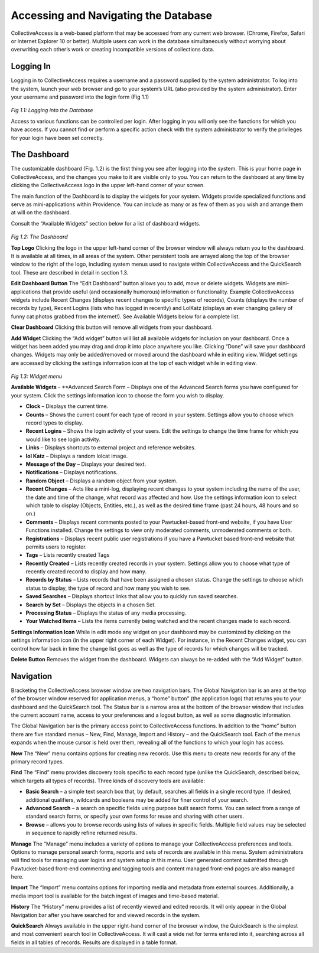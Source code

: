 Accessing and Navigating the Database
=====================================
		
CollectiveAccess is a web-based platform that may be accessed from any current web browser. (Chrome, Firefox, Safari or Internet Explorer 10 or better). Multiple users can work in the database simultaneously without worrying about overwriting each other’s work or creating incompatible versions of collections data.

Logging In
----------

Logging in to CollectiveAccess requires a username and a password supplied by the system administrator. To log into the system, launch your web browser and go to your system’s URL (also provided by the system administrator). Enter your username and password into the login form (Fig 1.1)

.. figure:: ../_static/images/1_1.png
   :name: Logging in
   :target: ../_static/images/1_1.png
   :alt: Logging in
*Fig 1.1: Logging into the Database*

Access to various functions can be controlled per login. After logging in you will only see the functions for which you have access. If you cannot find or perform a specific action check with the system administrator to verify the privileges for your login have been set correctly.

The Dashboard
-------------

The customizable dashboard (Fig. 1.2) is the first thing you see after logging into the system. This is your home page in CollectiveAccess, and the changes you make to it are visible only to you. You can return to the dashboard at any time by clicking the CollectiveAccess logo in the upper left-hand corner of your screen.

The main function of the Dashboard is to display the widgets for your system. Widgets provide specialized functions and serve as mini-applications within Providence. You can include as many or as few of them as you wish and arrange them at will on the dashboard.

Consult the “Available Widgets” section below for a list of dashboard widgets.

.. figure:: ../_static/images/1_2.png
   :name: Dashboard
   :target: ../_static/images/1_2.png
   :alt: Dashboard
*Fig 1.2: The Dashboard*

**Top Logo**					
Clicking the logo in the upper left-hand corner of the browser window will always return you to the dashboard. It is available at all times, in all areas of the system. Other persistent tools are arrayed along the top of the browser window to the right of the logo, including system menus used to navigate within CollectiveAccess and the QuickSearch tool. These are described in detail in section 1.3.

**Edit Dashboard Button**		
The “Edit Dashboard” button allows you to add, move or delete widgets. Widgets are mini-applications that provide useful (and occasionally humorous) information or functionality. Example CollectiveAccess widgets include Recent Changes (displays recent changes to specific types of records), Counts (displays the number of records by type), Recent Logins (lists who has logged in recently) and LolKatz (displays an ever changing gallery of funny cat photos grabbed from the internet!). See Available Widgets below for a complete list.
				
**Clear Dashboard**					
Clicking this button will remove all widgets from your dashboard.
					
**Add Widget**					
Clicking the “Add widget” button will list all available widgets for inclusion on your dashboard. Once a widget has been added you may drag and drop it into place anywhere you like. Clicking “Done” will save your dashboard changes. Widgets may only be added/removed or moved around the dashboard while in editing view.  Widget settings are accessed by clicking the settings information icon   at the top of each widget while in editing view.

.. figure:: ../_static/images/1_3.png
   :name: Widgets
   :target: ../_static/images/1_3.png
   :alt: Widgets
*Fig 1.3: Widget menu*

**Available Widgets**
- **Advanced Search Form – Displays one of the Advanced Search forms you have configured for your system. Click the settings information icon to choose the form you wish to display.

- **Clock** – Displays the current time.

- **Counts** – Shows the current count for each type of record in your system. Settings allow you to choose which record types to display.

- **Recent Logins** – Shows the login activity of your users. Edit the settings to change the time frame for which you would like to see login activity.

- **Links** – Displays shortcuts to external project and reference websites.

- **lol Katz** – Displays a random lolcat image.

- **Message of the Day** – Displays your desired text.

- **Notifications** – Displays notifications.

- **Random Object** – Displays a random object from your system.

- **Recent Changes** – Acts like a mini-log, displaying recent changes to your system including the name of the user, the date and time of the change, what record was affected and how. Use the settings information icon to select which table to display (Objects, Entities, etc.), as well as the desired time frame (past 24 hours, 48 hours and so on.)

- **Comments** – Displays recent comments posted to your Pawtucket-based front-end website, if you have User Functions installed. Change the settings to view only moderated comments, unmoderated comments or both.

- **Registrations** – Displays recent public user registrations if you have a Pawtucket based front-end website that permits users to register. 

- **Tags** – Lists recently created Tags

- **Recently Created** – Lists recently created records in your system. Settings allow you to choose what type of recently created record to display and how many.

- **Records by Status** – Lists records that have been assigned a chosen status. Change the settings to choose which status to display, the type of record and how many you wish to see.

- **Saved Searches** – Displays shortcut links that allow you to quickly run saved searches.

- **Search by Set** – Displays the objects in a chosen Set.

- **Processing Status** – Displays the status of any media processing.

- **Your Watched Items** – Lists the items currently being watched and the recent changes made to each record.

**Settings Information Icon**				
While in edit mode any widget on your dashboard may be customized by clicking on the settings information icon (in the upper right corner of each Widget). For instance, in the Recent Changes widget, you can control how far back in time the change list goes as well as the type of records for which changes will be tracked.
					
**Delete Button**
Removes the widget from the dashboard. Widgets can always be re-added with the “Add Widget” button.

Navigation
----------

Bracketing the CollectiveAccess browser window are two navigation bars. The Global Navigation bar is an area at the top of the browser window reserved for application menus, a “home” button” (the application logo) that returns you to your dashboard and the QuickSearch tool. The Status bar is a narrow area at the bottom of the browser window that includes the current account name, access to your preferences and a logout button, as well as some diagnostic information.
		
The Global Navigation bar is the primary access point to CollectiveAccess functions. In addition to the “home” button there are five standard menus – New, Find, Manage, Import and History – and the QuickSearch tool. Each of the menus expands when the mouse cursor is held over them, revealing all of the functions to which your login has access.

**New**				
The “New” menu contains options for creating new records. Use this menu to create new records for any of the primary record types.		
			
**Find**
The “Find” menu provides discovery tools specific to each record type (unlike the QuickSearch, described below, which targets all types of records). Three kinds of discovery tools are available:

- **Basic Search** – a simple text search box that, by default, searches all fields in a single record type. If desired, additional qualifiers, wildcards and booleans may be added for finer control of your search.

- **Advanced Search** – a search on specific fields using purpose built search forms. You can select from a range of standard search forms, or specify your own forms for reuse and sharing with other users.

- **Browse** – allows you to browse records using lists of values in specific fields. Multiple field values may be selected in sequence to rapidly refine returned results. 

**Manage**
The “Manage” menu includes a variety of options to manage your CollectiveAccess preferences and tools. Options to manage personal search forms, reports and sets of records are available in this menu. System administrators will find tools for managing user logins and system setup in this menu. User generated content submitted through Pawtucket-based front-end commenting and tagging tools and content managed front-end pages are also managed here.

**Import**
The “Import” menu contains options for importing media and metadata from external sources. Additionally, a media import tool is available for the batch ingest of images and time-based material.

**History**			
The “History” menu provides a list of recently viewed and edited records. It will only appear in the Global Navigation bar after you have searched for and viewed records in the system.
					
**QuickSearch**					
Always available in the upper right-hand corner of the browser window, the QuickSearch is the simplest and most convenient search tool in CollectiveAccess. It will cast a wide net for terms entered into it, searching across all fields in all tables of records. Results are displayed in a table format.
